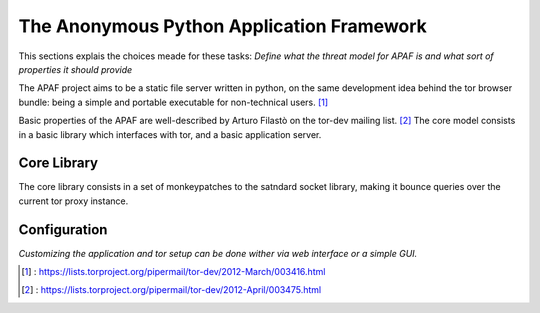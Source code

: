 .. _apaf:

===========================================
The Anonymous Python Application Framework
===========================================

This sections explais the choices meade for these tasks:
*Define what the threat model for APAF is and what sort of properties it should provide*


The APAF project aims to be a static file server written in python, on the same
development idea behind the tor browser bundle: being a simple and
portable executable for non-technical users. [#]_

Basic properties of the APAF are well-described by Arturo Filastò on the tor-dev
mailing list. [#]_ The core model consists in a basic library which interfaces
with tor, and a basic application server.


Core Library
------------

The core library consists in a set of monkeypatches to the satndard socket
library, making it bounce queries over the current tor proxy instance.


Configuration
-------------

*Customizing the application and tor setup can be done wither via web interface
or a simple GUI.*


.. [#] : https://lists.torproject.org/pipermail/tor-dev/2012-March/003416.html
.. [#] : https://lists.torproject.org/pipermail/tor-dev/2012-April/003475.html



